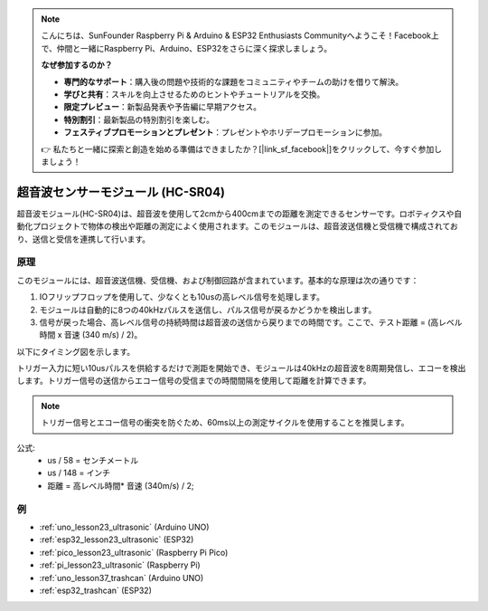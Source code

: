 .. note::

    こんにちは、SunFounder Raspberry Pi & Arduino & ESP32 Enthusiasts Communityへようこそ！Facebook上で、仲間と一緒にRaspberry Pi、Arduino、ESP32をさらに深く探求しましょう。

    **なぜ参加するのか？**

    - **専門的なサポート**：購入後の問題や技術的な課題をコミュニティやチームの助けを借りて解決。
    - **学びと共有**：スキルを向上させるためのヒントやチュートリアルを交換。
    - **限定プレビュー**：新製品発表や予告編に早期アクセス。
    - **特別割引**：最新製品の特別割引を楽しむ。
    - **フェスティブプロモーションとプレゼント**：プレゼントやホリデープロモーションに参加。

    👉 私たちと一緒に探索と創造を始める準備はできましたか？[|link_sf_facebook|]をクリックして、今すぐ参加しましょう！
.. _cpn_ultrasonic:

超音波センサーモジュール (HC-SR04)
=====================================

.. image:: img/23_ultrasonic.png
    :width: 350
    :align: center

.. raw:: html

   <br/>

超音波モジュール(HC-SR04)は、超音波を使用して2cmから400cmまでの距離を測定できるセンサーです。ロボティクスや自動化プロジェクトで物体の検出や距離の測定によく使用されます。このモジュールは、超音波送信機と受信機で構成されており、送信と受信を連携して行います。


.. _cpn_ultrasonic_principle:

原理
---------------------------
このモジュールには、超音波送信機、受信機、および制御回路が含まれています。基本的な原理は次の通りです：

#. IOフリップフロップを使用して、少なくとも10usの高レベル信号を処理します。

#. モジュールは自動的に8つの40kHzパルスを送信し、パルス信号が戻るかどうかを検出します。

#. 信号が戻った場合、高レベル信号の持続時間は超音波の送信から戻りまでの時間です。ここで、テスト距離 = (高レベル時間 x 音速 (340 m/s) / 2)。

以下にタイミング図を示します。

.. image:: img/23_ultrasonic_principle.png

トリガー入力に短い10usパルスを供給するだけで測距を開始でき、モジュールは40kHzの超音波を8周期発信し、エコーを検出します。トリガー信号の送信からエコー信号の受信までの時間間隔を使用して距離を計算できます。

.. note::
    トリガー信号とエコー信号の衝突を防ぐため、60ms以上の測定サイクルを使用することを推奨します。

公式: 
    - us / 58 = センチメートル
    - us / 148 = インチ
    - 距離 = 高レベル時間\* 音速  (340m/s) / 2; 


例
---------------------------
* :ref:`uno_lesson23_ultrasonic` (Arduino UNO)
* :ref:`esp32_lesson23_ultrasonic` (ESP32)
* :ref:`pico_lesson23_ultrasonic` (Raspberry Pi Pico)
* :ref:`pi_lesson23_ultrasonic` (Raspberry Pi)

* :ref:`uno_lesson37_trashcan` (Arduino UNO)

* :ref:`esp32_trashcan` (ESP32)